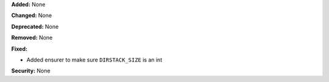 **Added:** None

**Changed:** None

**Deprecated:** None

**Removed:** None

**Fixed:**

* Added ensurer to make sure ``DIRSTACK_SIZE`` is an int

**Security:** None
